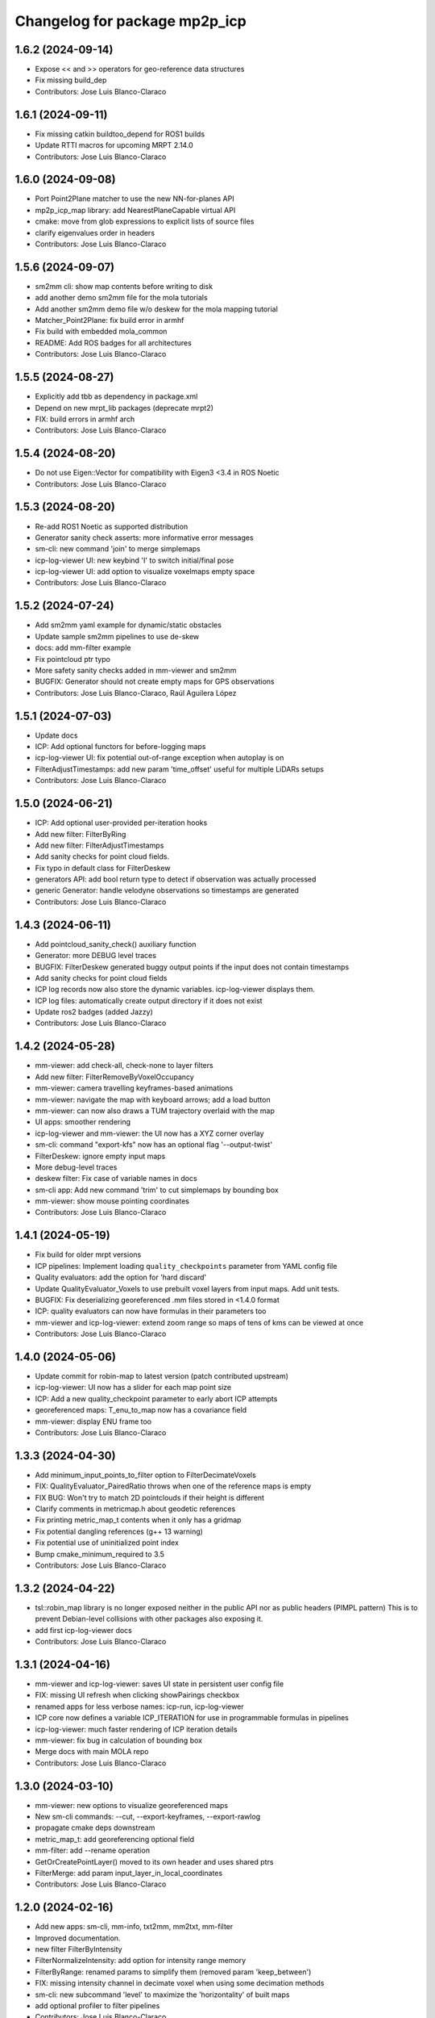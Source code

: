 ^^^^^^^^^^^^^^^^^^^^^^^^^^^^^^
Changelog for package mp2p_icp
^^^^^^^^^^^^^^^^^^^^^^^^^^^^^^

1.6.2 (2024-09-14)
------------------
* Expose << and >> operators for geo-reference data structures
* Fix missing build_dep
* Contributors: Jose Luis Blanco-Claraco

1.6.1 (2024-09-11)
------------------
* Fix missing catkin buildtoo_depend for ROS1 builds
* Update RTTI macros for upcoming MRPT 2.14.0
* Contributors: Jose Luis Blanco-Claraco

1.6.0 (2024-09-08)
------------------
* Port Point2Plane matcher to use the new NN-for-planes API
* mp2p_icp_map library: add NearestPlaneCapable virtual API
* cmake: move from glob expressions to explicit lists of source files
* clarify eigenvalues order in headers
* Contributors: Jose Luis Blanco-Claraco

1.5.6 (2024-09-07)
------------------
* sm2mm cli: show map contents before writing to disk
* add another demo sm2mm file for the mola tutorials
* Add another sm2mm demo file w/o deskew for the mola mapping tutorial
* Matcher_Point2Plane: fix build error in armhf
* Fix build with embedded mola_common
* README: Add ROS badges for all architectures
* Contributors: Jose Luis Blanco-Claraco

1.5.5 (2024-08-27)
------------------
* Explicitly add tbb as dependency in package.xml
* Depend on new mrpt_lib packages (deprecate mrpt2)
* FIX: build errors in armhf arch
* Contributors: Jose Luis Blanco-Claraco

1.5.4 (2024-08-20)
------------------
* Do not use Eigen::Vector for compatibility with Eigen3 <3.4 in ROS Noetic
* Contributors: Jose Luis Blanco-Claraco

1.5.3 (2024-08-20)
------------------
* Re-add ROS1 Noetic as supported distribution
* Generator sanity check asserts: more informative error messages
* sm-cli: new command 'join' to merge simplemaps
* icp-log-viewer UI: new keybind 'I' to switch initial/final pose
* icp-log-viewer UI: add option to visualize voxelmaps empty space
* Contributors: Jose Luis Blanco-Claraco

1.5.2 (2024-07-24)
------------------
* Add sm2mm yaml example for dynamic/static obstacles
* Update sample sm2mm pipelines to use de-skew
* docs: add mm-filter example
* Fix pointcloud ptr typo
* More safety sanity checks added in mm-viewer and sm2mm
* BUGFIX: Generator should not create empty maps for GPS observations
* Contributors: Jose Luis Blanco-Claraco, Raúl Aguilera López

1.5.1 (2024-07-03)
------------------
* Update docs
* ICP: Add optional functors for before-logging maps
* icp-log-viewer UI: fix potential out-of-range exception when autoplay is on
* FilterAdjustTimestamps: add new param 'time_offset' useful for multiple LiDARs setups
* Contributors: Jose Luis Blanco-Claraco

1.5.0 (2024-06-21)
------------------
* ICP: Add optional user-provided per-iteration hooks
* Add new filter: FilterByRing
* Add new filter: FilterAdjustTimestamps
* Add sanity checks for point cloud fields.
* Fix typo in default class for FilterDeskew
* generators API: add bool return type to detect if observation was actually processed
* generic Generator: handle velodyne observations so timestamps are generated
* Contributors: Jose Luis Blanco-Claraco

1.4.3 (2024-06-11)
------------------
* Add pointcloud_sanity_check() auxiliary function
* Generator: more DEBUG level traces
* BUGFIX: FilterDeskew generated buggy output points if the input does not contain timestamps
* Add sanity checks for point cloud fields
* ICP log records now also store the dynamic variables. icp-log-viewer displays them.
* ICP log files: automatically create output directory if it does not exist
* Update ros2 badges (added Jazzy)
* Contributors: Jose Luis Blanco-Claraco

1.4.2 (2024-05-28)
------------------
* mm-viewer: add check-all, check-none to layer filters
* Add new filter: FilterRemoveByVoxelOccupancy
* mm-viewer: camera travelling keyframes-based animations
* mm-viewer: navigate the map with keyboard arrows; add a load button
* mm-viewer: can now also draws a TUM trajectory overlaid with the map
* UI apps: smoother rendering
* icp-log-viewer and mm-viewer: the UI now has a XYZ corner overlay
* sm-cli: command "export-kfs" now has an optional flag '--output-twist'
* FilterDeskew: ignore empty input maps
* More debug-level traces
* deskew filter: Fix case of variable names in docs
* sm-cli app: Add new command 'trim' to cut simplemaps by bounding box
* mm-viewer: show mouse pointing coordinates
* Contributors: Jose Luis Blanco-Claraco

1.4.1 (2024-05-19)
------------------
* Fix build for older mrpt versions
* ICP pipelines: Implement loading ``quality_checkpoints`` parameter from YAML config file
* Quality evaluators: add the option for 'hard discard'
* Update QualityEvaluator_Voxels to use prebuilt voxel layers from input maps. Add unit tests.
* BUGFIX: Fix deserializing georeferenced .mm files stored in <1.4.0 format
* ICP: quality evaluators can now have formulas in their parameters too
* mm-viewer and icp-log-viewer: extend zoom range so maps of tens of kms can be viewed at once
* Contributors: Jose Luis Blanco-Claraco

1.4.0 (2024-05-06)
------------------
* Update commit for robin-map to latest version (patch contributed upstream)
* icp-log-viewer: UI now has a slider for each map point size
* ICP: Add a new quality_checkpoint parameter to early abort ICP attempts
* georeferenced maps: T_enu_to_map now has a covariance field
* mm-viewer: display ENU frame too
* Contributors: Jose Luis Blanco-Claraco

1.3.3 (2024-04-30)
------------------
* Add minimum_input_points_to_filter option to FilterDecimateVoxels
* FIX: QualityEvaluator_PairedRatio throws when one of the reference maps is empty
* FIX BUG: Won't try to match 2D pointclouds if their height is different
* Clarify comments in metricmap.h about geodetic references
* Fix printing metric_map_t contents when it only has a gridmap
* Fix potential dangling references (g++ 13 warning)
* Fix potential use of uninitialized point index
* Bump cmake_minimum_required to 3.5
* Contributors: Jose Luis Blanco-Claraco

1.3.2 (2024-04-22)
------------------
* tsl::robin_map library is no longer exposed neither in the public API nor as public headers (PIMPL pattern)
  This is to prevent Debian-level collisions with other packages also exposing it.
* add first icp-log-viewer docs
* Contributors: Jose Luis Blanco-Claraco

1.3.1 (2024-04-16)
------------------
* mm-viewer and icp-log-viewer: saves UI state in persistent user config file
* FIX: missing UI refresh when clicking showPairings checkbox
* renamed apps for less verbose names: icp-run, icp-log-viewer
* ICP core now defines a variable ICP_ITERATION for use in programmable formulas in pipelines
* icp-log-viewer: much faster rendering of ICP iteration details
* mm-viewer: fix bug in calculation of bounding box
* Merge docs with main MOLA repo
* Contributors: Jose Luis Blanco-Claraco

1.3.0 (2024-03-10)
------------------
* mm-viewer: new options to visualize georeferenced maps
* New sm-cli commands: --cut, --export-keyframes, --export-rawlog
* propagate cmake deps downstream
* metric_map_t: add georeferencing optional field
* mm-filter: add --rename operation
* GetOrCreatePointLayer() moved to its own header and uses shared ptrs
* FilterMerge: add param input_layer_in_local_coordinates
* Contributors: Jose Luis Blanco-Claraco

1.2.0 (2024-02-16)
------------------
* Add new apps: sm-cli, mm-info, txt2mm, mm2txt, mm-filter
* Improved documentation.
* new filter FilterByIntensity
* FilterNormalizeIntensity: add option for intensity range memory
* FilterByRange: renamed params to simplify them (removed param 'keep_between')
* FIX: missing intensity channel in decimate voxel when using some decimation methods
* sm-cli: new subcommand 'level' to maximize the 'horizontality' of built maps
* add optional profiler to filter pipelines
* Contributors: Jose Luis Blanco-Claraco

1.1.1 (2024-02-07)
------------------
* MergeFilter: now also handles CVoxelMap as inputs
* more memory efficient defaults
* FilterCurvature: now based on ring_id channel
* Use hash map min_factor to speed up clear()s
* add missing hash reserve
* PointCloudToVoxelGridSingle: Fix wrong initialization of point count
* Contributors: Jose Luis Blanco-Claraco

1.1.0 (2024-01-25)
------------------
* FilterDecimateVoxels: Replace 3 bool parameters with an enum
* Fix clang warnings
* Save and visualize ICP step partial solutions
* QualityEvaluator_PairedRatio: now does not require parameters
* Add filter: Bonxai VoxelMap -> 2D gridmap. Bayesian filtering of voxel columns
* Generator: allow defining custom metric maps directly in the YAML configuration
* Contributors: Jose Luis Blanco-Claraco

1.0.0 (2024-01-20)
------------------
* Gauss-Newton solver: Add optional prior term
* Added FilterMerge and modifications to allow sm2mm to build any type maps
* sm2mm: add option for lazy-load external directory
* Decimate filter: add flatten_to option to efficiently convert 3D->2D point clouds
* FilterBoundingBox: parameter name changed for clearer split of inside / outside bbox
* Deskew: add option to bypass de-skew operation
* bump minimum required mrpt version
* Better coloring; add option to export mm layers
* Use new mrpt api to propagate point properties; add final_filter stage to sm2mm
* sm2mm: add verbosity flag
* bbox filter: allow processing variables too
* Introduce robot\_{x,y,z} variables
* Better mm-viewer; update sm2mm demo file
* Progress with RST docs
* Add missing robotPose argument to generators; progress with mm-viewer
* Add sm2mm app
* Add FILE attribute to license tag
* More dynamic parameters
* fix print format
* Add Deskew filter
* update CI to u22.04
* Introduce Parameterizable interface
* New layers: create of the same input cloud type
* Add FilterCurvature
* filter: optional additional layer for deleted points
* FIX: important error in robust gradient
* expose GN params as public
* new generators and filters
* Filters: use tsl robin_map, faster than std::unordered_map
* prefer nn_radius_search() to exploit nanoflann rknn
* Minor UI updates
* gui: autoplay
* estimate_points_eigen.h moved to the mp2p_icp_map library
* Solvers: add option to select by correction magnitude
* add [[nodiscard]] to generator API
* Add specialized implementation of voxelize for 1 pt/vx
* add Cauchy robust kernel
* Add support for TBB for parallelization
* add angularThresholdFactor; add max plane-to-pt distance
* viewer UI: show number of points per layer
* Prefer Teschner's spatial hash
* Use nn_single_search() when possible
* viewer: add follow local checkbox
* Add new filter: FilterDecimateVoxelsQuadratic
* FilterDecimateVoxels: new option use_closest_to_voxel_average
* FilterDecimateVoxels: new param use_random_point_within_voxel
* less unnecesary mem allocs
* generator: create map layers first, then filter by observation name/class filter
* port to NN radius search
* add "enabled" property to base Matcher class
* Solvers: add property 'enabled'
* Add robust kernels to GN solver
* Add optional profiler to ICP
* New parameter decimationDebugFiles
* Add plugin option to viewer
* VoxelFilter: is now ~7 times faster and does not need a bounding box parameter, thanks to using an associative container.
* viewer: add new flag -f to load one single log file
* viewer: increase slider range for max far plane
* Options to recolorize maps in icp log viewer
* Fix regression in rendering options for point clouds
* Matcher: new parameter bounding_box_intersection_check_epsilon
* New env var MP2P_ICP_GENERATE_DEBUG_FILES can be use to override generation of icp log files
* BUGFIX: Ignored sensorPose for Generator::filterPointCloud()
* Allow ICP matching against voxel metric map types
* mp2p_icp_filters::Generator now can create a map from a generic INI file (e.g. voxelmaps)
* fix references to old `pointcloud_t` -> `metric_map_t`
* Remove support for MRPT<2.4.0
* Contributors: Jose Luis Blanco-Claraco

0.2.2 (2023-09-08)
------------------
* Fix missing cmake dependencies between libraries
* Update mola_common
* Refactor into a new small library mp2p_icp_map with just the metric_map_t class
* sync mola_common submodule
* Update submodule mola_common
* Remove redundant section
* Update ROS badges
* Contributors: Jose Luis Blanco-Claraco

0.2.1 (2023-09-02)
------------------

* Update copyright date
* Update to new name of mola_common
* update ros badges
* Contributors: Jose Luis Blanco-Claraco

0.2.0 (2023-08-24)
------------------
* First release as MOLA submodule.

0.1.0 (2023-06-14)
------------------
* First official release of the mp2p_icp libraries
* Contributors: FranciscoJManasAlvarez, Jose Luis Blanco-Claraco
